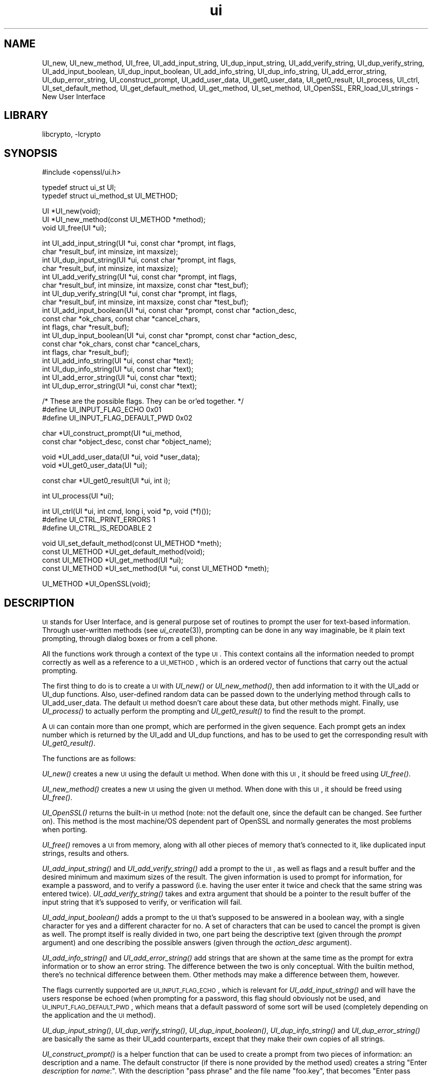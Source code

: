 .\"	$NetBSD: openssl_ui.3,v 1.3 2005/03/26 03:26:47 christos Exp $
.\"
.\" Automatically generated by Pod::Man v1.37, Pod::Parser v1.14
.\"
.\" Standard preamble:
.\" ========================================================================
.de Sh \" Subsection heading
.br
.if t .Sp
.ne 5
.PP
\fB\\$1\fR
.PP
..
.de Sp \" Vertical space (when we can't use .PP)
.if t .sp .5v
.if n .sp
..
.de Vb \" Begin verbatim text
.ft CW
.nf
.ne \\$1
..
.de Ve \" End verbatim text
.ft R
.fi
..
.\" Set up some character translations and predefined strings.  \*(-- will
.\" give an unbreakable dash, \*(PI will give pi, \*(L" will give a left
.\" double quote, and \*(R" will give a right double quote.  | will give a
.\" real vertical bar.  \*(C+ will give a nicer C++.  Capital omega is used to
.\" do unbreakable dashes and therefore won't be available.  \*(C` and \*(C'
.\" expand to `' in nroff, nothing in troff, for use with C<>.
.tr \(*W-|\(bv\*(Tr
.ds C+ C\v'-.1v'\h'-1p'\s-2+\h'-1p'+\s0\v'.1v'\h'-1p'
.ie n \{\
.    ds -- \(*W-
.    ds PI pi
.    if (\n(.H=4u)&(1m=24u) .ds -- \(*W\h'-12u'\(*W\h'-12u'-\" diablo 10 pitch
.    if (\n(.H=4u)&(1m=20u) .ds -- \(*W\h'-12u'\(*W\h'-8u'-\"  diablo 12 pitch
.    ds L" ""
.    ds R" ""
.    ds C` ""
.    ds C' ""
'br\}
.el\{\
.    ds -- \|\(em\|
.    ds PI \(*p
.    ds L" ``
.    ds R" ''
'br\}
.\"
.\" If the F register is turned on, we'll generate index entries on stderr for
.\" titles (.TH), headers (.SH), subsections (.Sh), items (.Ip), and index
.\" entries marked with X<> in POD.  Of course, you'll have to process the
.\" output yourself in some meaningful fashion.
.if \nF \{\
.    de IX
.    tm Index:\\$1\t\\n%\t"\\$2"
..
.    nr % 0
.    rr F
.\}
.\"
.\" For nroff, turn off justification.  Always turn off hyphenation; it makes
.\" way too many mistakes in technical documents.
.hy 0
.if n .na
.\"
.\" Accent mark definitions (@(#)ms.acc 1.5 88/02/08 SMI; from UCB 4.2).
.\" Fear.  Run.  Save yourself.  No user-serviceable parts.
.    \" fudge factors for nroff and troff
.if n \{\
.    ds #H 0
.    ds #V .8m
.    ds #F .3m
.    ds #[ \f1
.    ds #] \fP
.\}
.if t \{\
.    ds #H ((1u-(\\\\n(.fu%2u))*.13m)
.    ds #V .6m
.    ds #F 0
.    ds #[ \&
.    ds #] \&
.\}
.    \" simple accents for nroff and troff
.if n \{\
.    ds ' \&
.    ds ` \&
.    ds ^ \&
.    ds , \&
.    ds ~ ~
.    ds /
.\}
.if t \{\
.    ds ' \\k:\h'-(\\n(.wu*8/10-\*(#H)'\'\h"|\\n:u"
.    ds ` \\k:\h'-(\\n(.wu*8/10-\*(#H)'\`\h'|\\n:u'
.    ds ^ \\k:\h'-(\\n(.wu*10/11-\*(#H)'^\h'|\\n:u'
.    ds , \\k:\h'-(\\n(.wu*8/10)',\h'|\\n:u'
.    ds ~ \\k:\h'-(\\n(.wu-\*(#H-.1m)'~\h'|\\n:u'
.    ds / \\k:\h'-(\\n(.wu*8/10-\*(#H)'\z\(sl\h'|\\n:u'
.\}
.    \" troff and (daisy-wheel) nroff accents
.ds : \\k:\h'-(\\n(.wu*8/10-\*(#H+.1m+\*(#F)'\v'-\*(#V'\z.\h'.2m+\*(#F'.\h'|\\n:u'\v'\*(#V'
.ds 8 \h'\*(#H'\(*b\h'-\*(#H'
.ds o \\k:\h'-(\\n(.wu+\w'\(de'u-\*(#H)/2u'\v'-.3n'\*(#[\z\(de\v'.3n'\h'|\\n:u'\*(#]
.ds d- \h'\*(#H'\(pd\h'-\w'~'u'\v'-.25m'\f2\(hy\fP\v'.25m'\h'-\*(#H'
.ds D- D\\k:\h'-\w'D'u'\v'-.11m'\z\(hy\v'.11m'\h'|\\n:u'
.ds th \*(#[\v'.3m'\s+1I\s-1\v'-.3m'\h'-(\w'I'u*2/3)'\s-1o\s+1\*(#]
.ds Th \*(#[\s+2I\s-2\h'-\w'I'u*3/5'\v'-.3m'o\v'.3m'\*(#]
.ds ae a\h'-(\w'a'u*4/10)'e
.ds Ae A\h'-(\w'A'u*4/10)'E
.    \" corrections for vroff
.if v .ds ~ \\k:\h'-(\\n(.wu*9/10-\*(#H)'\s-2\u~\d\s+2\h'|\\n:u'
.if v .ds ^ \\k:\h'-(\\n(.wu*10/11-\*(#H)'\v'-.4m'^\v'.4m'\h'|\\n:u'
.    \" for low resolution devices (crt and lpr)
.if \n(.H>23 .if \n(.V>19 \
\{\
.    ds : e
.    ds 8 ss
.    ds o a
.    ds d- d\h'-1'\(ga
.    ds D- D\h'-1'\(hy
.    ds th \o'bp'
.    ds Th \o'LP'
.    ds ae ae
.    ds Ae AE
.\}
.rm #[ #] #H #V #F C
.\" ========================================================================
.\"
.IX Title "ui 3"
.TH ui 3 "2004-03-19" "0.9.7f" "OpenSSL"
.SH "NAME"
UI_new, UI_new_method, UI_free, UI_add_input_string, UI_dup_input_string,
UI_add_verify_string, UI_dup_verify_string, UI_add_input_boolean,
UI_dup_input_boolean, UI_add_info_string, UI_dup_info_string,
UI_add_error_string, UI_dup_error_string, UI_construct_prompt,
UI_add_user_data, UI_get0_user_data, UI_get0_result, UI_process,
UI_ctrl, UI_set_default_method, UI_get_default_method, UI_get_method,
UI_set_method, UI_OpenSSL, ERR_load_UI_strings \- New User Interface
.SH "LIBRARY"
libcrypto, -lcrypto
.SH "SYNOPSIS"
.IX Header "SYNOPSIS"
.Vb 1
\& #include <openssl/ui.h>
.Ve
.PP
.Vb 2
\& typedef struct ui_st UI;
\& typedef struct ui_method_st UI_METHOD;
.Ve
.PP
.Vb 3
\& UI *UI_new(void);
\& UI *UI_new_method(const UI_METHOD *method);
\& void UI_free(UI *ui);
.Ve
.PP
.Vb 18
\& int UI_add_input_string(UI *ui, const char *prompt, int flags,
\&        char *result_buf, int minsize, int maxsize);
\& int UI_dup_input_string(UI *ui, const char *prompt, int flags,
\&        char *result_buf, int minsize, int maxsize);
\& int UI_add_verify_string(UI *ui, const char *prompt, int flags,
\&        char *result_buf, int minsize, int maxsize, const char *test_buf);
\& int UI_dup_verify_string(UI *ui, const char *prompt, int flags,
\&        char *result_buf, int minsize, int maxsize, const char *test_buf);
\& int UI_add_input_boolean(UI *ui, const char *prompt, const char *action_desc,
\&        const char *ok_chars, const char *cancel_chars,
\&        int flags, char *result_buf);
\& int UI_dup_input_boolean(UI *ui, const char *prompt, const char *action_desc,
\&        const char *ok_chars, const char *cancel_chars,
\&        int flags, char *result_buf);
\& int UI_add_info_string(UI *ui, const char *text);
\& int UI_dup_info_string(UI *ui, const char *text);
\& int UI_add_error_string(UI *ui, const char *text);
\& int UI_dup_error_string(UI *ui, const char *text);
.Ve
.PP
.Vb 3
\& /* These are the possible flags.  They can be or'ed together. */
\& #define UI_INPUT_FLAG_ECHO             0x01
\& #define UI_INPUT_FLAG_DEFAULT_PWD      0x02
.Ve
.PP
.Vb 2
\& char *UI_construct_prompt(UI *ui_method,
\&        const char *object_desc, const char *object_name);
.Ve
.PP
.Vb 2
\& void *UI_add_user_data(UI *ui, void *user_data);
\& void *UI_get0_user_data(UI *ui);
.Ve
.PP
.Vb 1
\& const char *UI_get0_result(UI *ui, int i);
.Ve
.PP
.Vb 1
\& int UI_process(UI *ui);
.Ve
.PP
.Vb 3
\& int UI_ctrl(UI *ui, int cmd, long i, void *p, void (*f)());
\& #define UI_CTRL_PRINT_ERRORS           1
\& #define UI_CTRL_IS_REDOABLE            2
.Ve
.PP
.Vb 4
\& void UI_set_default_method(const UI_METHOD *meth);
\& const UI_METHOD *UI_get_default_method(void);
\& const UI_METHOD *UI_get_method(UI *ui);
\& const UI_METHOD *UI_set_method(UI *ui, const UI_METHOD *meth);
.Ve
.PP
.Vb 1
\& UI_METHOD *UI_OpenSSL(void);
.Ve
.SH "DESCRIPTION"
.IX Header "DESCRIPTION"
\&\s-1UI\s0 stands for User Interface, and is general purpose set of routines to
prompt the user for text-based information.  Through user-written methods
(see \fIui_create\fR\|(3)), prompting can be done in any way
imaginable, be it plain text prompting, through dialog boxes or from a
cell phone.
.PP
All the functions work through a context of the type \s-1UI\s0.  This context
contains all the information needed to prompt correctly as well as a
reference to a \s-1UI_METHOD\s0, which is an ordered vector of functions that
carry out the actual prompting.
.PP
The first thing to do is to create a \s-1UI\s0 with \fIUI_new()\fR or \fIUI_new_method()\fR,
then add information to it with the UI_add or UI_dup functions.  Also,
user-defined random data can be passed down to the underlying method
through calls to UI_add_user_data.  The default \s-1UI\s0 method doesn't care
about these data, but other methods might.  Finally, use \fIUI_process()\fR
to actually perform the prompting and \fIUI_get0_result()\fR to find the result
to the prompt.
.PP
A \s-1UI\s0 can contain more than one prompt, which are performed in the given
sequence.  Each prompt gets an index number which is returned by the
UI_add and UI_dup functions, and has to be used to get the corresponding
result with \fIUI_get0_result()\fR.
.PP
The functions are as follows:
.PP
\&\fIUI_new()\fR creates a new \s-1UI\s0 using the default \s-1UI\s0 method.  When done with
this \s-1UI\s0, it should be freed using \fIUI_free()\fR.
.PP
\&\fIUI_new_method()\fR creates a new \s-1UI\s0 using the given \s-1UI\s0 method.  When done with
this \s-1UI\s0, it should be freed using \fIUI_free()\fR.
.PP
\&\fIUI_OpenSSL()\fR returns the built-in \s-1UI\s0 method (note: not the default one,
since the default can be changed.  See further on).  This method is the
most machine/OS dependent part of OpenSSL and normally generates the
most problems when porting.
.PP
\&\fIUI_free()\fR removes a \s-1UI\s0 from memory, along with all other pieces of memory
that's connected to it, like duplicated input strings, results and others.
.PP
\&\fIUI_add_input_string()\fR and \fIUI_add_verify_string()\fR add a prompt to the \s-1UI\s0,
as well as flags and a result buffer and the desired minimum and maximum
sizes of the result.  The given information is used to prompt for
information, for example a password, and to verify a password (i.e. having
the user enter it twice and check that the same string was entered twice).
\&\fIUI_add_verify_string()\fR takes and extra argument that should be a pointer
to the result buffer of the input string that it's supposed to verify, or
verification will fail.
.PP
\&\fIUI_add_input_boolean()\fR adds a prompt to the \s-1UI\s0 that's supposed to be answered
in a boolean way, with a single character for yes and a different character
for no.  A set of characters that can be used to cancel the prompt is given
as well.  The prompt itself is really divided in two, one part being the
descriptive text (given through the \fIprompt\fR argument) and one describing
the possible answers (given through the \fIaction_desc\fR argument).
.PP
\&\fIUI_add_info_string()\fR and \fIUI_add_error_string()\fR add strings that are shown at
the same time as the prompt for extra information or to show an error string.
The difference between the two is only conceptual.  With the builtin method,
there's no technical difference between them.  Other methods may make a
difference between them, however.
.PP
The flags currently supported are \s-1UI_INPUT_FLAG_ECHO\s0, which is relevant for
\&\fIUI_add_input_string()\fR and will have the users response be echoed (when
prompting for a password, this flag should obviously not be used, and
\&\s-1UI_INPUT_FLAG_DEFAULT_PWD\s0, which means that a default password of some
sort will be used (completely depending on the application and the \s-1UI\s0
method).
.PP
\&\fIUI_dup_input_string()\fR, \fIUI_dup_verify_string()\fR, \fIUI_dup_input_boolean()\fR,
\&\fIUI_dup_info_string()\fR and \fIUI_dup_error_string()\fR are basically the same
as their UI_add counterparts, except that they make their own copies
of all strings.
.PP
\&\fIUI_construct_prompt()\fR is a helper function that can be used to create
a prompt from two pieces of information: an description and a name.
The default constructor (if there is none provided by the method used)
creates a string "Enter \fIdescription\fR for \fIname\fR:\*(L".  With the
description \*(R"pass phrase\*(L" and the file name \*(R"foo.key\*(L", that becomes
\&\*(R"Enter pass phrase for foo.key:".  Other methods may create whatever
string and may include encodings that will be processed by the other
method functions.
.PP
\&\fIUI_add_user_data()\fR adds a piece of memory for the method to use at any
time.  The builtin \s-1UI\s0 method doesn't care about this info.  Note that several
calls to this function doesn't add data, it replaces the previous blob
with the one given as argument.
.PP
\&\fIUI_get0_user_data()\fR retrieves the data that has last been given to the
\&\s-1UI\s0 with \fIUI_add_user_data()\fR.
.PP
\&\fIUI_get0_result()\fR returns a pointer to the result buffer associated with
the information indexed by \fIi\fR.
.PP
\&\fIUI_process()\fR goes through the information given so far, does all the printing
and prompting and returns.
.PP
\&\fIUI_ctrl()\fR adds extra control for the application author.  For now, it
understands two commands: \s-1UI_CTRL_PRINT_ERRORS\s0, which makes \fIUI_process()\fR
print the OpenSSL error stack as part of processing the \s-1UI\s0, and
\&\s-1UI_CTRL_IS_REDOABLE\s0, which returns a flag saying if the used \s-1UI\s0 can
be used again or not.
.PP
\&\fIUI_set_default_method()\fR changes the default \s-1UI\s0 method to the one given.
.PP
\&\fIUI_get_default_method()\fR returns a pointer to the current default \s-1UI\s0 method.
.PP
\&\fIUI_get_method()\fR returns the \s-1UI\s0 method associated with a given \s-1UI\s0.
.PP
\&\fIUI_set_method()\fR changes the \s-1UI\s0 method associated with a given \s-1UI\s0.
.SH "SEE ALSO"
.IX Header "SEE ALSO"
\&\fIui_create\fR\|(3), \fIui_compat\fR\|(3)
.SH "HISTORY"
.IX Header "HISTORY"
The \s-1UI\s0 section was first introduced in OpenSSL 0.9.7.
.SH "AUTHOR"
.IX Header "AUTHOR"
Richard Levitte (richard@levitte.org) for the OpenSSL project
(http://www.openssl.org).

